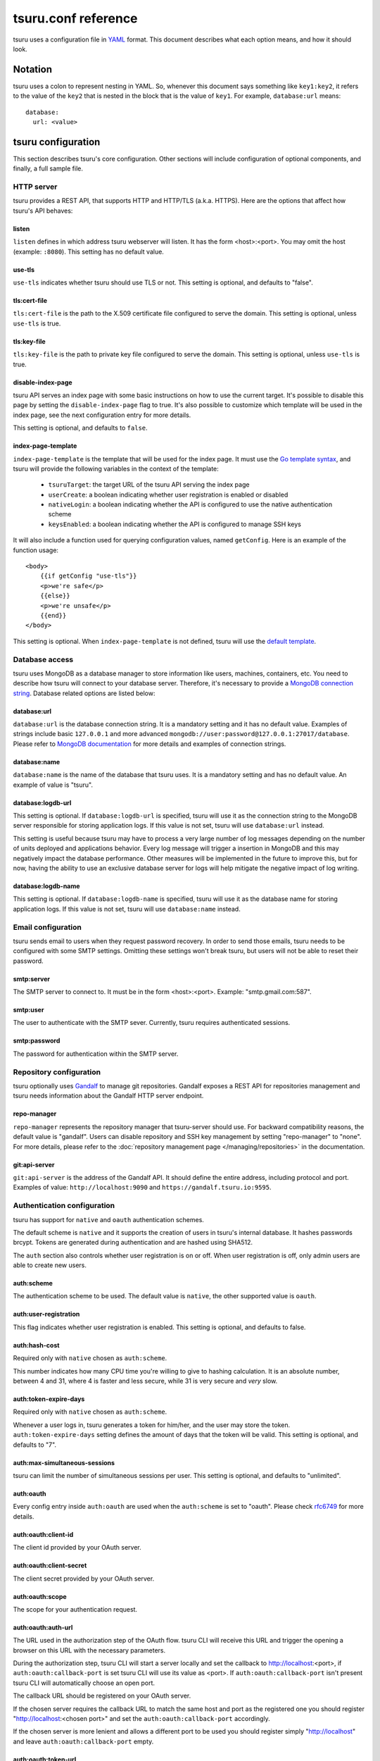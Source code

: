 .. Copyright 2015 tsuru authors. All rights reserved.
   Use of this source code is governed by a BSD-style
   license that can be found in the LICENSE file.

++++++++++++++++++++
tsuru.conf reference
++++++++++++++++++++

tsuru uses a configuration file in `YAML <http://www.yaml.org/>`_ format. This
document describes what each option means, and how it should look.

Notation
========

tsuru uses a colon to represent nesting in YAML. So, whenever this document says
something like ``key1:key2``, it refers to the value of the ``key2`` that is
nested in the block that is the value of ``key1``. For example,
``database:url`` means:

.. highlight:: yaml

::

    database:
      url: <value>

tsuru configuration
===================

This section describes tsuru's core configuration. Other sections will include
configuration of optional components, and finally, a full sample file.

HTTP server
-----------

tsuru provides a REST API, that supports HTTP and HTTP/TLS (a.k.a. HTTPS). Here
are the options that affect how tsuru's API behaves:

listen
++++++

``listen`` defines in which address tsuru webserver will listen. It has the
form <host>:<port>. You may omit the host (example: ``:8080``). This setting
has no default value.

use-tls
+++++++

``use-tls`` indicates whether tsuru should use TLS or not. This setting is
optional, and defaults to "false".

tls:cert-file
+++++++++++++

``tls:cert-file`` is the path to the X.509 certificate file configured to serve
the domain.  This setting is optional, unless ``use-tls`` is true.

tls:key-file
++++++++++++

``tls:key-file`` is the path to private key file configured to serve the
domain. This setting is optional, unless ``use-tls`` is true.

disable-index-page
++++++++++++++++++

tsuru API serves an index page with some basic instructions on how to use the
current target. It's possible to disable this page by setting the
``disable-index-page`` flag to true. It's also possible to customize which
template will be used in the index page, see the next configuration entry for
more details.

This setting is optional, and defaults to ``false``.

index-page-template
+++++++++++++++++++

``index-page-template`` is the template that will be used for the index page.
It must use the `Go template syntax <http://golang.org/pkg/text/template/>`_,
and tsuru will provide the following variables in the context of the template:

    - ``tsuruTarget``: the target URL of the tsuru API serving the index page
    - ``userCreate``: a boolean indicating whether user registration is enabled
      or disabled
    - ``nativeLogin``: a boolean indicating whether the API is configured to
      use the native authentication scheme
    - ``keysEnabled``: a boolean indicating whether the API is configured to
      manage SSH keys

It will also include a function used for querying configuration values, named
``getConfig``. Here is an example of the function usage:

.. highlight:: html

::

    <body>
        {{if getConfig "use-tls"}}
        <p>we're safe</p>
        {{else}}
        <p>we're unsafe</p>
        {{end}}
    </body>

This setting is optional. When ``index-page-template`` is not defined, tsuru
will use the `default template
<https://github.com/tsuru/tsuru/blob/master/api/index_templates.go>`_.

Database access
---------------

tsuru uses MongoDB as a database manager to store information like users,
machines, containers, etc. You need to describe how tsuru will connect to your
database server. Therefore, it's necessary to provide a `MongoDB connection
string <https://docs.mongodb.org/manual/reference/connection-string/>`_.
Database related options are listed below:

database:url
++++++++++++

``database:url`` is the database connection string. It is a mandatory setting
and it has no default value. Examples of strings include basic ``127.0.0.1`` and
more advanced ``mongodb://user:password@127.0.0.1:27017/database``. Please refer
to `MongoDB documentation
<http://docs.mongodb.org/manual/reference/connection-string/>`_ for more details
and examples of connection strings.

database:name
+++++++++++++

``database:name`` is the name of the database that tsuru uses. It is a
mandatory setting and has no default value. An example of value is "tsuru".

database:logdb-url
++++++++++++++++++

This setting is optional. If ``database:logdb-url`` is specified, tsuru will use
it as the connection string to the MongoDB server responsible for storing
application logs. If this value is not set, tsuru will use ``database:url``
instead.

This setting is useful because tsuru may have to process a very large number of
log messages depending on the number of units deployed and applications
behavior. Every log message will trigger a insertion in MongoDB and this may
negatively impact the database performance. Other measures will be implemented
in the future to improve this, but for now, having the ability to use an
exclusive database server for logs will help mitigate the negative impact of log
writing.

database:logdb-name
+++++++++++++++++++

This setting is optional. If ``database:logdb-name`` is specified, tsuru will
use it as the database name for storing application logs. If this value is not
set, tsuru will use ``database:name`` instead.

Email configuration
-------------------

tsuru sends email to users when they request password recovery. In order to send
those emails, tsuru needs to be configured with some SMTP settings. Omitting
these settings won't break tsuru, but users will not be able to reset their
password.

smtp:server
+++++++++++

The SMTP server to connect to. It must be in the form <host>:<port>. Example:
"smtp.gmail.com:587".

smtp:user
+++++++++

The user to authenticate with the SMTP sever. Currently, tsuru requires
authenticated sessions.

smtp:password
+++++++++++++

The password for authentication within the SMTP server.

Repository configuration
------------------------

tsuru optionally uses `Gandalf <https://github.com/tsuru/gandalf>`_ to manage
git repositories. Gandalf exposes a REST API for repositories management and
tsuru needs information about the Gandalf HTTP server endpoint.

repo-manager
++++++++++++

``repo-manager`` represents the repository manager that tsuru-server should use.
For backward compatibility reasons, the default value is "gandalf". Users can
disable repository and SSH key management by setting "repo-manager" to "none".
For more details, please refer to the :doc:`repository management page
</managing/repositories>` in the documentation.

git:api-server
++++++++++++++

``git:api-server`` is the address of the Gandalf API. It should define the
entire address, including protocol and port. Examples of value:
``http://localhost:9090`` and ``https://gandalf.tsuru.io:9595``.

Authentication configuration
----------------------------

tsuru has support for ``native`` and ``oauth`` authentication schemes.

The default scheme is ``native`` and it supports the creation of users in
tsuru's internal database. It hashes passwords brcypt. Tokens are generated
during authentication and are hashed using SHA512.

The ``auth`` section also controls whether user registration is on or off. When
user registration is off, only admin users are able to create new users.

auth:scheme
+++++++++++

The authentication scheme to be used. The default value is ``native``, the other
supported value is ``oauth``.

auth:user-registration
++++++++++++++++++++++

This flag indicates whether user registration is enabled. This setting is
optional, and defaults to false.

auth:hash-cost
++++++++++++++

Required only with ``native`` chosen as ``auth:scheme``.

This number indicates how many CPU time you're willing to give to hashing
calculation. It is an absolute number, between 4 and 31, where 4 is faster and
less secure, while 31 is very secure and *very* slow.

auth:token-expire-days
++++++++++++++++++++++

Required only with ``native`` chosen as ``auth:scheme``.

Whenever a user logs in, tsuru generates a token for him/her, and the user may
store the token. ``auth:token-expire-days`` setting defines the amount of days
that the token will be valid. This setting is optional, and defaults to "7".

auth:max-simultaneous-sessions
++++++++++++++++++++++++++++++

tsuru can limit the number of simultaneous sessions per user. This setting is
optional, and defaults to "unlimited".

auth:oauth
++++++++++

Every config entry inside ``auth:oauth`` are used when the ``auth:scheme`` is
set to "oauth". Please check `rfc6749 <http://tools.ietf.org/html/rfc6749>`_ for
more details.

auth:oauth:client-id
++++++++++++++++++++

The client id provided by your OAuth server.

auth:oauth:client-secret
++++++++++++++++++++++++

The client secret provided by your OAuth server.

auth:oauth:scope
++++++++++++++++

The scope for your authentication request.

auth:oauth:auth-url
+++++++++++++++++++

The URL used in the authorization step of the OAuth flow. tsuru CLI will receive
this URL and trigger the opening a browser on this URL with the necessary
parameters.

During the authorization step, tsuru CLI will start a server locally and set the
callback to http://localhost:<port>, if ``auth:oauth:callback-port`` is set
tsuru CLI will use its value as <port>. If ``auth:oauth:callback-port`` isn't
present tsuru CLI will automatically choose an open port.

The callback URL should be registered on your OAuth server.

If the chosen server requires the callback URL to match the same host and port
as the registered one you should register "http://localhost:<chosen port>" and
set the ``auth:oauth:callback-port`` accordingly.

If the chosen server is more lenient and allows a different port to be used you
should register simply "http://localhost" and leave ``auth:oauth:callback-port``
empty.

auth:oauth:token-url
++++++++++++++++++++

The URL used in the exchange token step of the OAuth flow.

auth:oauth:info-url
+++++++++++++++++++

The URL used to fetch information about the authenticated user. tsuru expects a
json response containing a field called ``email``.

tsuru will also make call this URL on every request to the API to make sure the
token is still valid and hasn't been revoked.

auth:oauth:collection
+++++++++++++++++++++

The database collection used to store valid access tokens. Defaults to
"oauth_tokens".

auth:oauth:callback-port
++++++++++++++++++++++++

The port used in the callback URL during the authorization step. Check docs for
``auth:oauth:auth-url`` for more details.

.. _config_queue:

queue configuration
-------------------

tsuru uses a work queue for asynchronous tasks.

``queue:*`` groups configuration settings for a MongoDB server that will be used
as storage for delayed execution of queued jobs.

This queue is used to manage creation and destruction of IaaS machines, but
tsuru may start using it in more places in the future.

It's not mandatory to configure the queue, however creating and removing
machines using a IaaS provider will not be possible.

queue:mongo-url
+++++++++++++++

Connection url for MongoDB server used to store task information.

queue:mongo-database
++++++++++++++++++++

Database name used in MongoDB. This value will take precedence over any database
name already specified in the connection url.

pubsub
++++++

``pubsub`` configuration is optional and depends on a redis server instance.
It's used only for following application logs (running ``tsuru app-log -f``). If
this is not configured tsuru will fail when running ``tsuru app-log -f``.

Previously the configuration for this redis server was inside ``redis-queue:*``
keys shown below. Using these keys is deprecated and tsuru will start ignoring
them before 1.0 release.

pubsub:redis-host
+++++++++++++++++

``pubsub:redis-host`` is the host of the Redis server to be used for pub/sub.
This settings is optional and defaults to "localhost".

pubsub:redis-port
+++++++++++++++++

``pubsub:redis-port`` is the port of the Redis server to be used for pub/sub.
This settings is optional and defaults to 6379.

pubsub:redis-password
+++++++++++++++++++++

``pubsub:redis-password`` is the password of the Redis server to be used for
pub/sub. This settings is optional and defaults to "", indicating that the Redis
server is not authenticated.

pubsub:redis-db
+++++++++++++++

``pubsub:redis-db`` is the database number of the Redis server to be used for
pub/sub. This settings is optional and defaults to 3.

pubsub:pool-max-idle-conn
+++++++++++++++++++++++++

``pubsub:pool-max-idle-conn`` is the maximum number of idle connections to
redis. Defaults to 20.

pubsub:pool-idle-timeout
++++++++++++++++++++++++

``pubsub:pool-idle-timeout`` is the number of seconds idle connections will
remain in connection pool to redis. Defaults to 300.

redis-queue:host
++++++++++++++++

Deprecated. See ``pubsub:redis-host``.

redis-queue:port
++++++++++++++++

Deprecated. See ``pubsub:redis-port``.

redis-queue:password
++++++++++++++++++++

Deprecated. See ``pubsub:redis-password``.

redis-queue:db
++++++++++++++

Deprecated. See ``pubsub:redis-db``.

.. _config_admin_user:

Admin users
-----------

tsuru has a very simple way to identify admin users: an admin user is a user
that is the member of the admin team, and the admin team is defined in the
configuration file, using the ``admin-team`` setting.

.. _config_admin_team:

admin-team
++++++++++

``admin-team`` is the name of the administration team for the current tsuru
installation. All members of the administration team is able to use the
``tsuru-admin`` command.

Quota management
----------------

tsuru can, optionally, manage quotas. Currently, there are two available
quotas: apps per user and units per app.

tsuru administrators can control the default quota for new users and new apps
in the configuration file, and use ``tsuru-admin`` command to change quotas for
users or apps. Quota management is disabled by default, to enable it, just set
the desired quota to a positive integer.

quota:units-per-app
+++++++++++++++++++

``quota:units-per-app`` is the default value for units per-app quota. All new
apps will have at most the number of units specified by this setting. This
setting is optional, and defaults to "unlimited".

quota:apps-per-user
+++++++++++++++++++

``quota:apps-per-user`` is the default value for apps per-user quota. All new
users will have at most the number of apps specified by this setting. This
setting is optional, and defaults to "unlimited".

.. _config_logging:

Logging
-------

Tsuru supports three logging flavors, that can be enabled or disabled
altogether. The default behavior of tsuru is to send all logs to syslog, but it
can also send logs to the standard error stream or a file. It's is possible to
use any combination of the three flavors at any time in tsuru configuration
(e.g.: write logs both to stderr and syslog, or a file and stderr, or to all of
the flavors simultaneously).

There's also the possibility to enable or disable debugging log, via the debug
flag.

debug
+++++

``false`` is the default value, so you won't see any
noises on logs, to turn it on set it to true, e.g.: ``debug: true``

log:file
++++++++

Use this to specify a path to a log file. If no file is specified, tsuru-server
won't write logs to any file.

log:disable-syslog
++++++++++++++++++

``log:disable-syslog`` indicates whether tsuru-server should disable the use of
syslog. ``false`` is the default value. If it's ``true``, tsuru-server won't
send any logs to syslog.

log:syslog-tag
++++++++++++++

``log:syslog-tag`` is the tag that will be attached to every log line. The
default value is "tsr".

log:use-stderr
++++++++++++++

``log:use-stderr`` indicates whether tsuru-server should write logs to standard
error stream. The default value is ``false``.

.. _config_routers:

Routers
-------

As of 0.10.0, all your router configuration should live under entries with the
format ``routers:<router name>``.

routers:<router name>:type
++++++++++++++++++++++++++

Indicates the type of this router configuration. Currently only the value
``hipache`` is supported. tsuru also has an experimental router implementation
using `Galeb router <http://galeb.io/>`_ which is available using ``galeb`` type
value.

Depending on the type, there are some specific configuration options available.

routers:<router name>:redis-server (type: hipache)
++++++++++++++++++++++++++++++++++++++++++++++++++

Redis server used by Hipache router. This same server (or a redis slave of it),
must be configured in your hipache.conf file.

routers:<router name>:domain (type: hipache)
++++++++++++++++++++++++++++++++++++++++++++

The domain of the server running your hipache server. Applications created with
tsuru will have a address of ``http://<app-name>.<domain>``


routers:<router name>:api-url (type: galeb)
+++++++++++++++++++++++++++++++++++++++++++

The url for the Galeb manager api.

routers:<router name>:username (type: galeb)
++++++++++++++++++++++++++++++++++++++++++++

Galeb manager username.

routers:<router name>:password (type: galeb)
++++++++++++++++++++++++++++++++++++++++++++

Galeb manager password.

routers:<router name>:domain (type: galeb)
++++++++++++++++++++++++++++++++++++++++++

The domain of the server running your Galeb server. Applications created with
tsuru will have a address of ``http://<app-name>.<domain>``

routers:<router name>:environment (type: galeb)
+++++++++++++++++++++++++++++++++++++++++++++++

Galeb manager environment used to create virtual hosts and backend pools.

routers:<router name>:farm-type (type: galeb)
+++++++++++++++++++++++++++++++++++++++++++++

Galeb manager farm type used to create virtual hosts and backend pools.

routers:<router name>:plan (type: galeb)
++++++++++++++++++++++++++++++++++++++++

Galeb manager plan used to create virtual hosts and backend pools.

routers:<router name>:project (type: galeb)
+++++++++++++++++++++++++++++++++++++++++++

Galeb manager project used to create virtual hosts, backend pools and pools.

routers:<router name>:load-balance-policy (type: galeb)
+++++++++++++++++++++++++++++++++++++++++++++++++++++++

Galeb manager load balancing policy used to create backend pools.

routers:<router name>:rule-type (type: galeb)
+++++++++++++++++++++++++++++++++++++++++++++

Galeb manager rule type used to create rules.

Hipache
-------

hipache:redis-server
++++++++++++++++++++

Redis server used by Hipache router. This same server (or a redis slave of it),
must be configured in your hipache.conf file.

This setting is deprecated in favor of ``routers:<router name>:type = hipache``
and ``routers:<router name>:redis-server``.

hipache:domain
++++++++++++++

The domain of the server running your hipache server. Applications created with
tsuru will have a address of ``http://<app-name>.<hipache:domain>``.

This setting is deprecated in favor of ``routers:<router name>:type = hipache``
and ``routers:<router name>:domain``


Defining the provisioner
------------------------

tsuru has extensible support for provisioners. A provisioner is a Go type that
satisfies the `provision.Provisioner` interface. By default, tsuru will use
``DockerProvisioner`` (identified by the string "docker"), and now that's the
only supported provisioner (Ubuntu Juju was supported in the past but its
support has been removed from tsuru).

provisioner
+++++++++++

``provisioner`` is the string the name of the provisioner that will be used by
tsuru. This setting is optional and defaults to "docker".

Docker provisioner configuration
--------------------------------

docker:collection
+++++++++++++++++

Database collection name used to store containers information.

docker:registry
+++++++++++++++

For tsuru to work with multiple docker nodes, you will need a docker-registry.
This should be in the form of ``hostname:port``, the scheme cannot be present.

docker:registry-max-try
+++++++++++++++++++++++

Number of times tsuru will try to send a image to registry.

.. _config_registry_auth:

docker:registry-auth:username
+++++++++++++++++++++++++++++

The username used for registry authentication. This setting is optional, for
registries with authentication disabled, it can be omitted.

docker:registry-auth:password
+++++++++++++++++++++++++++++

The password used for registry authentication. This setting is optional, for
registries with authentication disabled, it can be omitted.

docker:registry-auth:email
++++++++++++++++++++++++++

The email used for registry authentication. This setting is optional, for
registries with authentication disabled, it can be omitted.

docker:repository-namespace
+++++++++++++++++++++++++++

Docker repository namespace to be used for application and platform images. Images
will be tagged in docker as <docker:repository-namespace>/<platform-name> and
<docker:repository-namespace>/<app-name>

docker:max-workers
++++++++++++++++++

Maximum amount of threads to be created when starting new containers, so tsuru
doesn't start too much threads in the process of starting 1000 units, for
instance. Defaults to 0 which means unlimited.

.. _config_docker_router:

docker:router
+++++++++++++

Default router to be used to distribute requests to units. This should be the
name of a router configured under the ``routers:<name>`` key, see :ref:`routers
<config_routers>`.

For backward compatibility reasons, the value ``hipache`` is also supported, and
it will use either configuration available under ``router:hipache:*`` or
``hipache:*``, in this order.

Note that as of 0.10.0, routers may be associated to plans, if when creating an
application the chosen plan has a router value it will be used instead of the
value set in ``docker:router``.

The router defined in ``docker:router`` will only be used if the chosen plan
doesn't specify one.

docker:deploy-cmd
+++++++++++++++++

The command that will be called in your platform when a new deploy happens. The
default value for platforms supported in tsuru's basebuilder repository is
``/var/lib/tsuru/deploy``.

docker:security-opts
++++++++++++++++++++

This setting describes a list of security options that will be passed to
containers. This setting must be a list, and has no default value. If one wants
to specify just one value, it's still needed to use the list notation:

.. highlight: yaml

::

    docker:
      ...
      security-opts:
        - apparmor:PROFILE

For more details on the available options, please refer to the Docker
documentation: <https://docs.docker.com/reference/run/#security-configuration>.

docker:segregate
++++++++++++++++

Deprecated. As of tsuru 0.11.1, using segregate scheduler is the default
setting. See :doc:`/managing/segregate-scheduler` for details.

.. _config_scheduler_memory:

docker:scheduler:total-memory-metadata
++++++++++++++++++++++++++++++++++++++

This value describes which metadata key will describe the total amount of
memory, in bytes, available to a docker node.

docker:scheduler:max-used-memory
++++++++++++++++++++++++++++++++

This should be a value between 0.0 and 1.0 which describes which fraction of the
total amount of memory available to a server should be reserved for app units.

The amount of memory available is found based on the node metadata described by
``docker:scheduler:total-memory-metadata`` config setting.

If this value is set, tsuru will try to find a node with enough unreserved
memory to fit the creation of new units, based on how much memory is required by
the plan used to create the application. If no node with enough unreserved
memory is found, tsuru will ignore memory restrictions and let the scheduler
choose any node.

This setting, along with ``docker:scheduler:total-memory-metadata``, are also
used by node auto scaling. See :doc:`node auto scaling
</advanced_topics/node_scaling>` for more details.

.. _config_cluster_storage:

docker:cluster:storage
++++++++++++++++++++++

This setting has been removed. You shouldn't define it anymore, the only storage
available for the docker cluster is now ``mongodb``.

docker:cluster:mongo-url
++++++++++++++++++++++++

Connection URL to the mongodb server used to store information about the docker
cluster.

docker:cluster:mongo-database
+++++++++++++++++++++++++++++

Database name to be used to store information about the docker cluster.

docker:run-cmd:bin
++++++++++++++++++

The command that will be called on the application image to start the
application. The default value for platforms supported in tsuru's basebuilder
repository is ``/var/lib/tsuru/start``.

docker:run-cmd:port
+++++++++++++++++++

The tcp port that will be exported by the container to the node network. The
default value expected by platforms defined in tsuru's basebuilder repository is
``8888``.

docker:user
+++++++++++

The user tsuru will use to start the container. The value expected for
basebuilder platforms is ``ubuntu``.

docker:ssh:user
+++++++++++++++

Deprecated. You should set ``docker:user`` instead.

.. _config_healing:

docker:healing:heal-nodes
+++++++++++++++++++++++++

Boolean value that indicates whether tsuru should try to heal nodes that have
failed a specified number of times. Healing nodes is only available if the node
was created by tsuru itself using the IaaS configuration. Defaults to ``false``.

docker:healing:active-monitoring-interval
+++++++++++++++++++++++++++++++++++++++++

Number of seconds between calls to <server>/_ping in each one of the docker
nodes. If this value is 0 or unset tsuru will never call the ping URL. Defaults
to 0.

docker:healing:disabled-time
++++++++++++++++++++++++++++

Number of seconds tsuru disables a node after a failure. This setting is only
valid if ``heal-nodes`` is set to ``true``. Defaults to 30 seconds.

docker:healing:max-failures
+++++++++++++++++++++++++++

Number of consecutive failures a node should have before triggering a healing
operation. Only valid if ``heal-nodes`` is set to ``true``. Defaults to 5.

docker:healing:wait-new-time
++++++++++++++++++++++++++++

Number of seconds tsuru should wait for the creation of a new node during the
healing process. Only valid if ``heal-nodes`` is set to ``true``. Defaults to
300 seconds (5 minutes).

docker:healing:heal-containers-timeout
++++++++++++++++++++++++++++++++++++++

Number of seconds a container should be unresponsive before triggering the
recreation of the container. A container is deemed unresponsive if it doesn't
call the set unit status URL (/apps/{app}/units/{unit}) with a ``started``
status. If this value is 0 or unset tsuru will never try to heal unresponsive
containers. Defaults to 0.

docker:healing:events_collection
++++++++++++++++++++++++++++++++

Collection name in mongodb used to store information about triggered healing
events. Defaults to ``healing_events``.

docker:healthcheck:max-time
+++++++++++++++++++++++++++

Maximum time in seconds to wait for deployment time health check to be
successful. Defaults to 120 seconds.

.. _config_image_history_size:

docker:image-history-size
+++++++++++++++++++++++++

Number of images available for rollback using ``tsuru app-deploy-rollback``.
tsuru will try to delete older images, but it may not be able to due to it being
used as a layer to a newer image. tsuru will keep trying to remove these old
images until they are not used as layers anymore. Defaults to 10 images.

.. _config_docker_auto_scale:

docker:auto-scale:enabled
+++++++++++++++++++++++++

Enable node auto scaling. See :doc:`node auto scaling
</advanced_topics/node_scaling>` for more details. Defaults to false.

docker:auto-scale:wait-new-time
+++++++++++++++++++++++++++++++

Number of seconds tsuru should wait for the creation of a new node during the
scaling up process. Defaults to 300 seconds (5 minutes).

docker:auto-scale:group-by-metadata
+++++++++++++++++++++++++++++++++++

Name of the metadata present in nodes that will be used for grouping nodes into
clusters. See :doc:`node auto scaling </advanced_topics/node_scaling>` for more
details. Defaults to empty (all nodes belong the the same cluster).

docker:auto-scale:metadata-filter
+++++++++++++++++++++++++++++++++

Value of the metadata specified by `docker:auto-scale:group-by-metadata`. If
this is set, tsuru will only run auto scale algorithms for nodes in the cluster
defined by this value.

docker:auto-scale:max-container-count
+++++++++++++++++++++++++++++++++++++

Maximum number of containers per node, for count based scaling. See :doc:`node
auto scaling </advanced_topics/node_scaling>` for more details.

docker:auto-scale:prevent-rebalance
+++++++++++++++++++++++++++++++++++

Prevent rebalancing from happening when adding new nodes, or if a rebalance is
needed. See :doc:`node auto scaling </advanced_topics/node_scaling>` for more
details.

docker:auto-scale:run-interval
++++++++++++++++++++++++++++++

Number of seconds between two periodic runs of the auto scaling algorithm.
Defaults to 3600 seconds (1 hour).

docker:auto-scale:scale-down-ratio
++++++++++++++++++++++++++++++++++

Ratio used when scaling down. Must be greater than 1.0. See :doc:`node auto
scaling </advanced_topics/node_scaling>` for more details. Defaults to 1.33.

.. _iaas_configuration:

IaaS configuration
==================

tsuru uses IaaS configuration to automatically create new docker nodes and
adding them to your cluster when using ``docker-node-add`` command. See
:doc:`adding nodes</installing/adding-nodes>` for more details about how to use
this command.

General settings
----------------

iaas:default
++++++++++++

The default IaaS tsuru will use when calling ``docker-node-add`` without
specifying ``iaas=<iaas_name>`` as a metadata. Defaults to ``ec2``.

iaas:node-protocol
++++++++++++++++++

Which protocol to use when accessing the docker api in the created node.
Defaults to ``http``.

iaas:node-port
++++++++++++++

In which port the docker API will be accessible in the created node. Defaults to
``2375``.

iaas:collection
+++++++++++++++

Collection name on database containing information about created machines.
Defaults to ``iaas_machines``.

EC2 IaaS
--------

iaas:ec2:key-id
+++++++++++++++

Your AWS key id.

iaas:ec2:secret-key
+++++++++++++++++++

Your AWS secret key.

iaas:ec2:user-data
++++++++++++++++++

A url for which the response body will be sent to ec2 as user-data.
Defaults to a script which will run `tsuru now installation
<https://github.com/tsuru/now>`_.

iaas:ec2:wait-timeout
+++++++++++++++++++++

Number of seconds to wait for the machine to be created. Defaults to 300 (5
minutes).

CloudStack IaaS
---------------

iaas:cloudstack:api-key
+++++++++++++++++++++++

Your api key.

iaas:cloudstack:secret-key
++++++++++++++++++++++++++

Your secret key.

iaas:cloudstack:url
+++++++++++++++++++

The url for the cloudstack api.

iaas:cloudstack:user-data
+++++++++++++++++++++++++

A url for which the response body will be sent to cloudstack as user-data.
Defaults to a script which will run `tsuru now installation
<https://github.com/tsuru/now>`_.

iaas:cloudstack:wait-timeout
++++++++++++++++++++++++++++

Number of seconds to wait for the machine to be created. Defaults to 300 (5
minutes).

.. _config_custom_iaas:

Custom IaaS
-----------

You can define a custom IaaS based on an existing provider. Any configuration
keys with the format ``iaas:custom:<name>`` will create a new IaaS with
``name``.

iaas:custom:<name>:provider
+++++++++++++++++++++++++++

The base provider name, it can be one of the supported providers: ``cloudstack``
or ``ec2``.

iaas:custom:<name>:<any_other_option>
+++++++++++++++++++++++++++++++++++++

This will overwrite the value of ``iaas:<provider>:<any_other_option>`` for this
IaaS. As an example, having the configuration below would allow you to call
``tsuru-admin docker-node-add iaas=region1_cloudstack ...``:

.. highlight:: yaml

::
    
    iaas:
        custom:
            region1_cloudstack:
                provider: cloudstack
                url: http://region1.url/
                secret-key: mysecretkey
        cloudstack:
            api-key: myapikey    


Sample file
===========

Here is a complete example:

.. highlight:: yaml

::

    listen: "0.0.0.0:8080"
    debug: true
    host: http://<machine-public-addr>:8080 # This port must be the same as in the "listen" conf
    admin-team: admin
    auth:
        user-registration: true
        scheme: native
    database:
        url: <your-mongodb-server>:27017
        name: tsurudb
    pubsub:
        redis-host: <your-redis-server>
        redis-port: 6379
    queue:
        mongo-url: <your-mongodb-server>:27017
        mongo-database: queuedb
    git:
        api-server: http://<your-gandalf-server>:8000
    provisioner: docker
    docker:
        router: hipache
        collection: docker_containers
        repository-namespace: tsuru
        deploy-cmd: /var/lib/tsuru/deploy
        cluster:
            storage: mongodb
            mongo-url: <your-mongodb-server>:27017
            mongo-database: cluster
        run-cmd:
            bin: /var/lib/tsuru/start
            port: "8888"
    routers:
        hipache:
            type: hipache
            domain: <your-hipache-server-ip>.xip.io
            redis-server: <your-redis-server-with-port>

